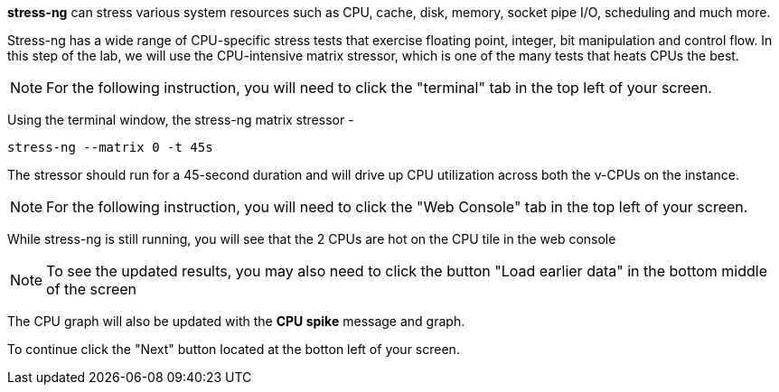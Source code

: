 *stress-ng* can stress various system resources such as CPU, cache,
disk, memory, socket pipe I/O, scheduling and much more.

Stress-ng has a wide range of CPU-specific stress tests that exercise
floating point, integer, bit manipulation and control flow. In this step
of the lab, we will use the CPU-intensive matrix stressor, which is one
of the many tests that heats CPUs the best.

NOTE: For the following instruction, you will need to click the "terminal" tab in the top left of your screen.

Using the terminal window, the stress-ng matrix stressor -

....
stress-ng --matrix 0 -t 45s
....

The stressor should run for a 45-second duration and will drive up CPU
utilization across both the v-CPUs on the instance.

NOTE: For the following instruction, you will need to click the "Web Console" tab in the top left of your screen.

While stress-ng is still running, you will see that the 2 CPUs are hot
on the CPU tile in the web console

NOTE: To see the updated results, you may also need to click the button "Load earlier data" in the bottom middle of the screen

The CPU graph will also be updated with the *CPU spike* message and graph.

To continue click the "Next" button located at the botton left of your screen.
